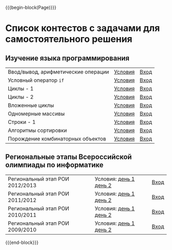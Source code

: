 #+HTML_DOCTYPE: html5
#+OPTIONS: toc:nil num:nil html5-fancy:t
#+MACRO: begin-block #+HTML: <div class="$1">
#+MACRO: end-block #+HTML: </div>

{{{begin-block(Page)}}}

* Список контестов с задачами для самостоятельного решения

** Изучение языка программирования

| Ввод/вывод, арифметические операции | [[http://ejudge.oplab.org/01-firststeps/statements.html][Условия]] | [[http://ejudge.oplab.org/cgi-bin/new-client?contest_id%3D000003&locale_id%3D1][Вход]] |
| Условный оператор ~if~              | [[http://ejudge.oplab.org/02-if/statements.html][Условия]] | [[http://ejudge.oplab.org/cgi-bin/new-client?contest_id%3D000004&locale_id%3D1][Вход]] |
| Циклы - 1                           | [[http://ejudge.oplab.org/03-loops/statements.html][Условия]] | [[http://ejudge.oplab.org/cgi-bin/new-client?contest_id%3D000007&locale_id%3D1][Вход]] |
| Циклы - 2                           | [[http://ejudge.oplab.org/04-loops/statements.html][Условия]] | [[http://ejudge.oplab.org/cgi-bin/new-client?contest_id%3D000008&locale_id%3D1][Вход]] |
| Вложенные циклы                     | [[http://ejudge.oplab.org/05-nested-loops/statements.html][Условия]] | [[http://ejudge.oplab.org/cgi-bin/new-client?contest_id%3D000009&locale_id%3D1][Вход]] |
| Одномерные массивы                  | [[http://ejudge.oplab.org/06-arrays-1d/statements.html][Условия]] | [[http://ejudge.oplab.org/cgi-bin/new-client?contest_id%3D000010&locale_id%3D1][Вход]] |
| Строки - 1                          | [[http://ejudge.oplab.org/08-strings/statements.html][Условия]] | [[http://ejudge.oplab.org/cgi-bin/new-client?contest_id%3D000043&locale_id%3D1][Вход]] |
| Алгоритмы сортировки                | [[http://ejudge.oplab.org/07-sorting/statements.html][Условия]] | [[http://ejudge.oplab.org/cgi-bin/new-client?contest_id%3D000024&locale_id%3D1][Вход]] |
| Порождение комбинаторных объектов   | [[http://ejudge.oplab.org/09-enumeration/statements.html][Условия]] | [[http://ejudge.oplab.org/cgi-bin/new-client?contest_id%3D000044&locale_id%3D1][Вход]] |

** Региональные этапы Всероссийской олимпиады по информатике

| Региональный этап РОИ 2012/2013 | Условия: [[http://ejudge.oplab.org/regional/2013-day1.doc][день 1]] [[http://ejudge.oplab.org/regional/2013-day2.doc][день 2]] | [[http://ejudge.oplab.org/cgi-bin/new-client?contest_id%3D32&amp%3Blocale_id%3D1][Вход]] |
| Региональный этап РОИ 2011/2012 | Условия: [[http://ejudge.oplab.org/regional/2012-day1.doc][день 1]] [[http://ejudge.oplab.org/regional/2012-day2.doc][день 2]] | [[http://ejudge.oplab.org/cgi-bin/new-client?contest_id%3D33&amp%3Blocale_id%3D1][Вход]] |
| Региональный этап РОИ 2010/2011 | Условия: [[http://ejudge.oplab.org/regional/2011-day1.doc][день 1]] [[http://ejudge.oplab.org/regional/2011-day2.doc][день 2]] | [[http://ejudge.oplab.org/cgi-bin/new-client?contest_id%3D34&amp%3Blocale_id%3D1][Вход]] |
| Региональный этап РОИ 2009/2010 | Условия: [[http://ejudge.oplab.org/regional/2010-day1.doc][день 1]] [[http://ejudge.oplab.org/regional/2010-day2.doc][день 2]] | [[http://ejudge.oplab.org/cgi-bin/new-client?contest_id%3D35&amp%3Blocale_id%3D1][Вход]] |

{{{end-block}}}
